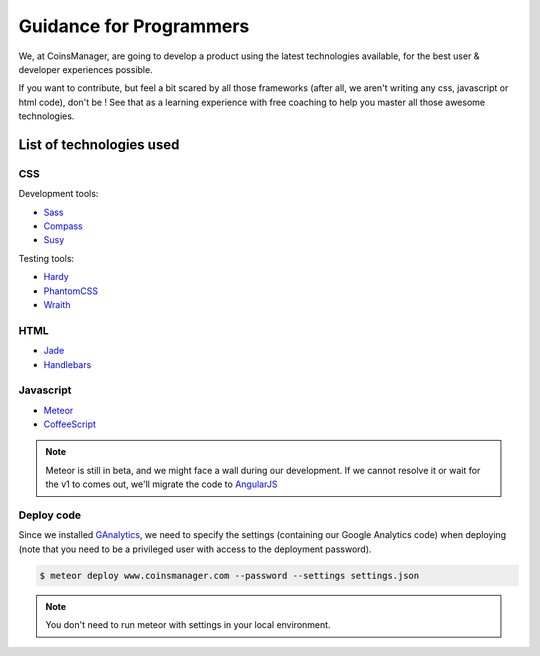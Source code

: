 Guidance for Programmers
========================

We, at CoinsManager, are going to develop a product using the latest
technologies available, for the best user & developer experiences possible.

If you want to contribute, but feel a bit scared by all those frameworks (after
all, we aren't writing any css, javascript or html code), don't be ! See that as
a learning experience with free coaching to help you master all those awesome
technologies.


List of technologies used
-------------------------

CSS
~~~
Development tools:

* `Sass <http://sass-lang.com/>`_
* `Compass <http://compass-style.org/>`_
* `Susy <http://susy.oddbird.net/>`_

Testing tools:

* `Hardy <http://hardy.io/>`_
* `PhantomCSS <https://github.com/Huddle/PhantomCSS>`_
* `Wraith <https://github.com/BBC-News/wraith>`_

HTML
~~~~
* `Jade <http://jade-lang.com/>`_
* `Handlebars <http://handlebarsjs.com/>`_

Javascript
~~~~~~~~~~
* `Meteor <http://www.meteor.com/>`_
* `CoffeeScript <http://coffeescript.org/>`_

.. note::

    Meteor is still in beta, and we might face a wall during our
    development. If we cannot resolve it or wait for the v1 to comes out, we'll
    migrate the code to `AngularJS <http://angularjs.org/>`_


Deploy code
~~~~~~~~~~~
Since we installed `GAnalytics <https://atmosphere.meteor.com/package/GAnalytics>`_,
we need to specify the settings (containing our Google Analytics code) when
deploying (note that you need to be a privileged user with access to the
deployment password).

.. code-block:: console

    $ meteor deploy www.coinsmanager.com --password --settings settings.json

.. note:: You don't need to run meteor with settings in your local environment.
